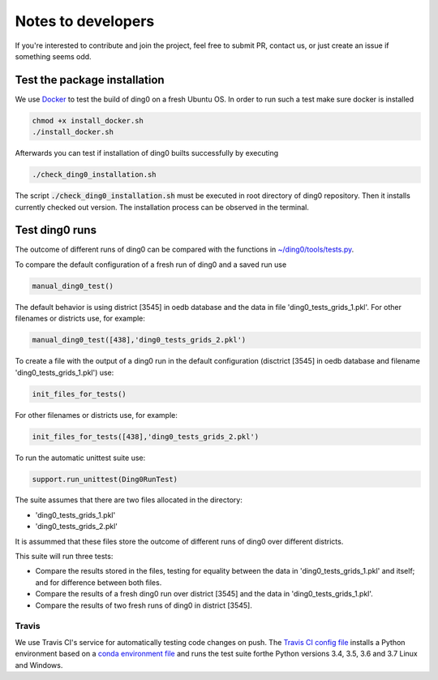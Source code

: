 Notes to developers
~~~~~~~~~~~~~~~~~~~

If you're interested to contribute and join the project, feel free to submit
PR, contact us, or just create an issue if something seems odd.


Test the package installation
=============================

We use `Docker <https://www.docker.com/>`_ to test the build of
ding0 on a fresh Ubuntu OS. In order to run such a test make sure docker is
installed

.. code-block:: bash

    chmod +x install_docker.sh
    ./install_docker.sh

Afterwards you can test if installation of ding0 builts successfully by
executing

.. code-block:: bash

    ./check_ding0_installation.sh


The script :code:`./check_ding0_installation.sh` must be executed in root
directory of ding0 repository. Then it
installs currently checked out version. The installation process can be observed
in the terminal.


Test ding0 runs
===============

The outcome of different runs of ding0 can be compared with the functions in
`~/ding0/tools/tests.py <api/ding0.tools.html#module-ding0.tools.tests>`_.

To compare the default configuration of a fresh run of ding0 and a saved run use

.. code-block:: python

    manual_ding0_test()

The default behavior is using district [3545] in oedb database and the data in
file 'ding0_tests_grids_1.pkl'.
For other filenames or districts use, for example:

.. code-block:: python

    manual_ding0_test([438],'ding0_tests_grids_2.pkl')

To create a file with the output of a ding0 run in the default configuration
(disctrict [3545] in oedb database and
filename 'ding0_tests_grids_1.pkl') use:

.. code-block:: python

    init_files_for_tests()

For other filenames or districts use, for example:

.. code-block:: python

    init_files_for_tests([438],'ding0_tests_grids_2.pkl')

To run the automatic unittest suite use:

.. code-block:: python

    support.run_unittest(Ding0RunTest)

The suite assumes that there are two files allocated in the directory:

* 'ding0_tests_grids_1.pkl'

* 'ding0_tests_grids_2.pkl'

It is assummed that these files store the outcome of different runs of ding0
over different districts.

This suite will run three tests:

* Compare the results stored in the files,
  testing for equality between the data in 'ding0_tests_grids_1.pkl' and itself;
  and for difference between both files.

* Compare the results of a fresh ding0 run over district [3545] and the data in
  'ding0_tests_grids_1.pkl'.

* Compare the results of two fresh runs of ding0 in district [3545].

Travis
------

We use Travis CI's service for automatically testing code changes on push.
The `Travis CI config file <https://github.com/openego/ding0/blob/dev/.travis.yml>`_
installs a Python environment based on a `conda environment file
<https://github.com/openego/ding0/blob/dev/ding0_test_env.yml>`_ and runs the
test suite forthe Python versions 3.4, 3.5, 3.6 and 3.7 Linux and Windows.

